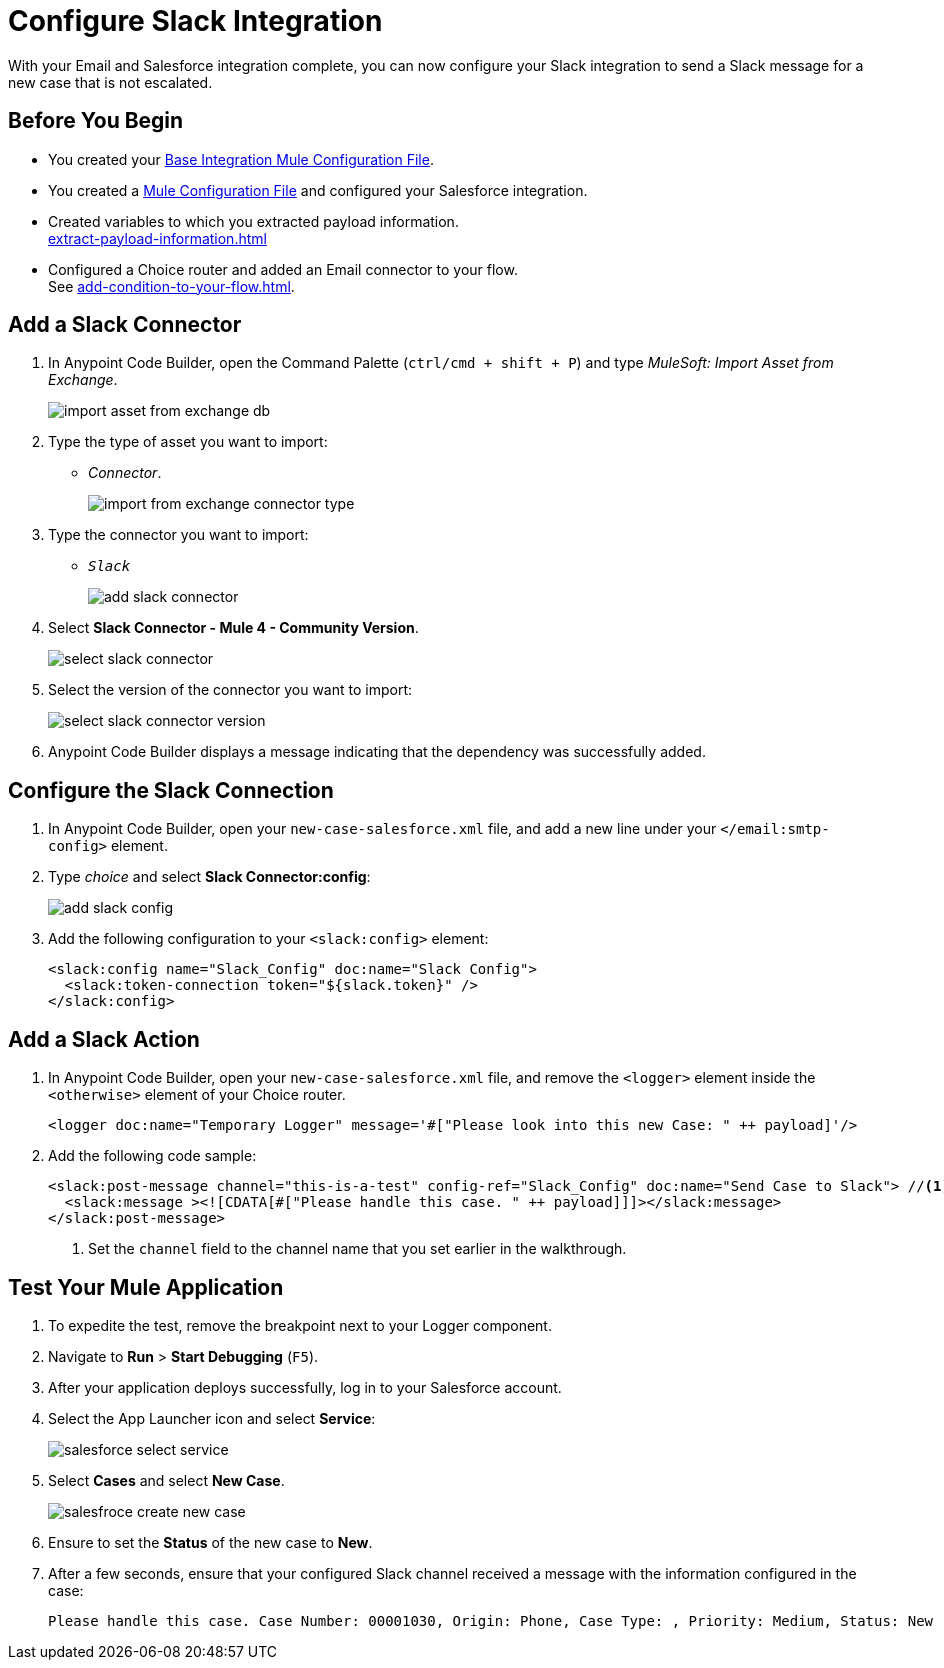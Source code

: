 = Configure Slack Integration

With your Email and Salesforce integration complete, you can now configure your Slack integration to send a Slack message for a new case that is not escalated.

== Before You Begin

* You created your xref:create-escalation-slack-api.adoc[Base Integration Mule Configuration File].
* You created a xref:create-config-files-slack-sfdc.adoc[Mule Configuration File] and configured your Salesforce integration.
* Created variables to which you extracted payload information. +
xref:extract-payload-information.adoc[]
* Configured a Choice router and added an Email connector to your flow. +
See xref:add-condition-to-your-flow.adoc[].

== Add a Slack Connector

. In Anypoint Code Builder, open the Command Palette (`ctrl/cmd + shift + P`) and type _MuleSoft: Import Asset from Exchange_.
+
image::import-asset-from-exchange-db.png[]
. Type the type of asset you want to import:
* _Connector_.
+
image::import-from-exchange-connector-type.png[]
. Type the connector you want to import:
* `_Slack_`
+
image::add-slack-connector.png[]
. Select *Slack Connector - Mule 4 - Community Version*.
+
image::select-slack-connector.png[]
. Select the version of the connector you want to import:
+
image::select-slack-connector-version.png[]
. Anypoint Code Builder displays a message indicating that the dependency was successfully added.

== Configure the Slack Connection

. In Anypoint Code Builder, open your `new-case-salesforce.xml` file, and add a new line under your `</email:smtp-config>` element.
. Type _choice_ and select *Slack Connector:config*:
+
image::add-slack-config.png[]
. Add the following configuration to your `<slack:config>` element:
+
[source,XML]
--
<slack:config name="Slack_Config" doc:name="Slack Config">
  <slack:token-connection token="${slack.token}" />
</slack:config>
--

== Add a Slack Action

. In Anypoint Code Builder, open your `new-case-salesforce.xml` file, and remove the `<logger>` element inside the `<otherwise>` element of your Choice router.
+
[source,XML]
--
<logger doc:name="Temporary Logger" message='#["Please look into this new Case: " ++ payload]'/>
--
. Add the following code sample:
+
[source,XML]
--
<slack:post-message channel="this-is-a-test" config-ref="Slack_Config" doc:name="Send Case to Slack"> //<1>
  <slack:message ><![CDATA[#["Please handle this case. " ++ payload]]]></slack:message>
</slack:post-message>
--
<1> Set the `channel` field to the channel name that you set earlier in the walkthrough.

== Test Your Mule Application

. To expedite the test, remove the breakpoint next to your Logger component.
. Navigate to *Run* > *Start Debugging* (`F5`).
. After your application deploys successfully, log in to your Salesforce account.
. Select the App Launcher icon and select *Service*:
+
image::salesforce-select-service.png[]
. Select *Cases* and select *New Case*.
+
image::salesfroce-create-new-case.png[]
. Ensure to set the *Status* of the new case to *New*.
. After a few seconds, ensure that your configured Slack channel received a message with the information configured in the case:
+
[source]
--
Please handle this case. Case Number: 00001030, Origin: Phone, Case Type: , Priority: Medium, Status: New
--
